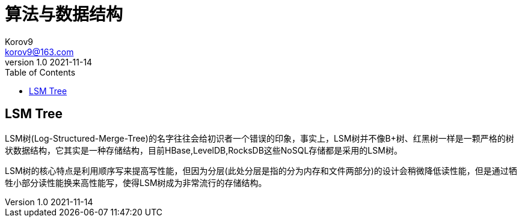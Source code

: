 = 算法与数据结构 =
Korov9 <korov9@163.com>
v1.0 2021-11-14
:toc: right
:imagesdir: images
:source-highlighter: pygments
:source-language: java

== LSM Tree ==

LSM树(Log-Structured-Merge-Tree)的名字往往会给初识者一个错误的印象，事实上，LSM树并不像B+树、红黑树一样是一颗严格的树状数据结构，它其实是一种存储结构，目前HBase,LevelDB,RocksDB这些NoSQL存储都是采用的LSM树。

LSM树的核心特点是利用顺序写来提高写性能，但因为分层(此处分层是指的分为内存和文件两部分)的设计会稍微降低读性能，但是通过牺牲小部分读性能换来高性能写，使得LSM树成为非常流行的存储结构。